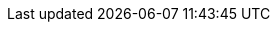 

//This bash course has been written to help git users get a clearer understanding
//of source control and git concepts. After following it they will be able to:
//
//- use git to contribute to projects
//- understand how to troubleshoot git when it gets confusing
//- not be fazed when people talk about things like rebasing, bisecting, remotes,
//  merges
//
//It assumes:
//
//- No prior knowledge of source control
//- No prior knowledge of git
//
//It aims to give users:
//
//- A hands-on, practical understanding of git
//- Enough information to understand what is going on as they go deeper into git
//- A familiarity with advanced git usage
